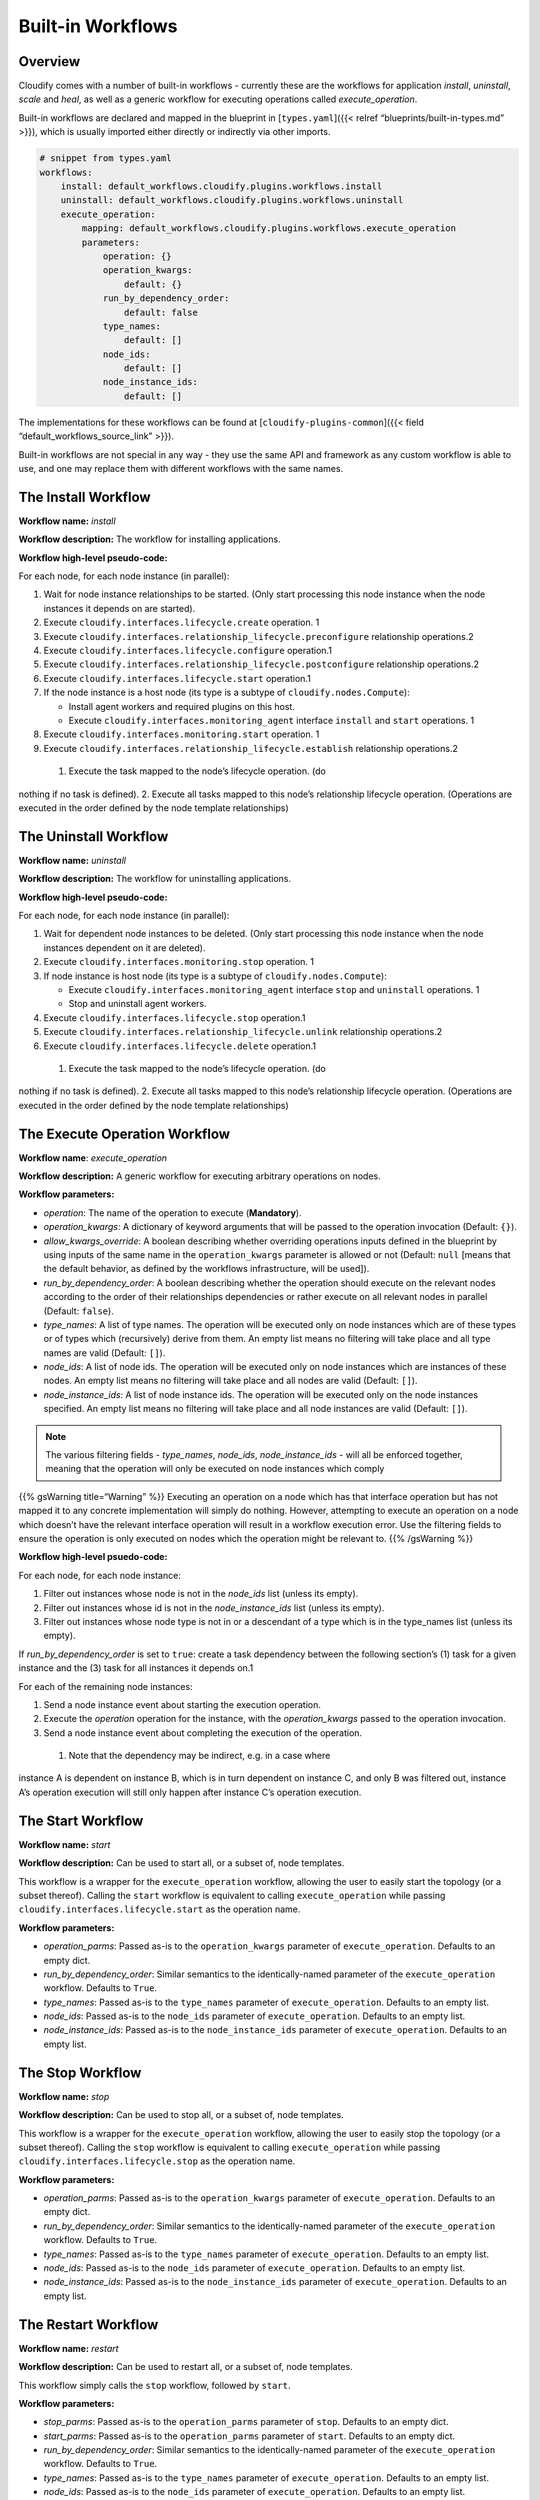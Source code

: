 Built-in Workflows
%%%%%%%%%%%%%%%%%%


Overview
========

Cloudify comes with a number of built-in workflows - currently these are
the workflows for application *install*, *uninstall*, *scale* and
*heal*, as well as a generic workflow for executing operations called
*execute_operation*.

Built-in workflows are declared and mapped in the blueprint in
[``types.yaml``]({{< relref “blueprints/built-in-types.md” >}}), which
is usually imported either directly or indirectly via other imports.

.. code:: yaml

        # snippet from types.yaml
        workflows:
            install: default_workflows.cloudify.plugins.workflows.install
            uninstall: default_workflows.cloudify.plugins.workflows.uninstall
            execute_operation:
                mapping: default_workflows.cloudify.plugins.workflows.execute_operation
                parameters:
                    operation: {}
                    operation_kwargs:
                        default: {}
                    run_by_dependency_order:
                        default: false
                    type_names:
                        default: []
                    node_ids:
                        default: []
                    node_instance_ids:
                        default: []

The implementations for these workflows can be found at
[``cloudify-plugins-common``]({{< field “default_workflows_source_link”
>}}).

Built-in workflows are not special in any way - they use the same API
and framework as any custom workflow is able to use, and one may replace
them with different workflows with the same names.

The Install Workflow
====================

**Workflow name:** *install*

**Workflow description:** The workflow for installing applications.

**Workflow high-level pseudo-code:**

For each node, for each node instance (in parallel):

1. Wait for node instance relationships to be started. (Only start
   processing this node instance when the node instances it depends on
   are started).
2. Execute ``cloudify.interfaces.lifecycle.create`` operation. 1
3. Execute ``cloudify.interfaces.relationship_lifecycle.preconfigure``
   relationship operations.2
4. Execute ``cloudify.interfaces.lifecycle.configure`` operation.1
5. Execute ``cloudify.interfaces.relationship_lifecycle.postconfigure``
   relationship operations.2
6. Execute ``cloudify.interfaces.lifecycle.start`` operation.1
7. If the node instance is a host node (its type is a subtype of
   ``cloudify.nodes.Compute``):

   -  Install agent workers and required plugins on this host.
   -  Execute ``cloudify.interfaces.monitoring_agent`` interface
      ``install`` and ``start`` operations. 1

8. Execute ``cloudify.interfaces.monitoring.start`` operation. 1
9. Execute ``cloudify.interfaces.relationship_lifecycle.establish``
   relationship operations.2

 1. Execute the task mapped to the node’s lifecycle operation. (do
nothing if no task is defined). 2. Execute all tasks mapped to this
node’s relationship lifecycle operation. (Operations are executed in the
order defined by the node template relationships)

The Uninstall Workflow
======================

**Workflow name:** *uninstall*

**Workflow description:** The workflow for uninstalling applications.

**Workflow high-level pseudo-code:**

For each node, for each node instance (in parallel):

1. Wait for dependent node instances to be deleted. (Only start
   processing this node instance when the node instances dependent on it
   are deleted).
2. Execute ``cloudify.interfaces.monitoring.stop`` operation. 1
3. If node instance is host node (its type is a subtype of
   ``cloudify.nodes.Compute``):

   -  Execute ``cloudify.interfaces.monitoring_agent`` interface
      ``stop`` and ``uninstall`` operations. 1
   -  Stop and uninstall agent workers.

4. Execute ``cloudify.interfaces.lifecycle.stop`` operation.1
5. Execute ``cloudify.interfaces.relationship_lifecycle.unlink``
   relationship operations.2
6. Execute ``cloudify.interfaces.lifecycle.delete`` operation.1

 1. Execute the task mapped to the node’s lifecycle operation. (do
nothing if no task is defined). 2. Execute all tasks mapped to this
node’s relationship lifecycle operation. (Operations are executed in the
order defined by the node template relationships)

The Execute Operation Workflow
==============================

**Workflow name**: *execute_operation*

**Workflow description:** A generic workflow for executing arbitrary
operations on nodes.

**Workflow parameters:**

-  *operation*: The name of the operation to execute (**Mandatory**).
-  *operation_kwargs*: A dictionary of keyword arguments that will be
   passed to the operation invocation (Default: ``{}``).
-  *allow_kwargs_override*: A boolean describing whether overriding
   operations inputs defined in the blueprint by using inputs of the
   same name in the ``operation_kwargs`` parameter is allowed or not
   (Default: ``null`` [means that the default behavior, as defined by
   the workflows infrastructure, will be used]).
-  *run_by_dependency_order*: A boolean describing whether the operation
   should execute on the relevant nodes according to the order of their
   relationships dependencies or rather execute on all relevant nodes in
   parallel (Default: ``false``).
-  *type_names*: A list of type names. The operation will be executed
   only on node instances which are of these types or of types which
   (recursively) derive from them. An empty list means no filtering will
   take place and all type names are valid (Default: ``[]``).
-  *node_ids*: A list of node ids. The operation will be executed only
   on node instances which are instances of these nodes. An empty list
   means no filtering will take place and all nodes are valid (Default:
   ``[]``).
-  *node_instance_ids*: A list of node instance ids. The operation will
   be executed only on the node instances specified. An empty list means
   no filtering will take place and all node instances are valid
   (Default: ``[]``).

.. note::
    :class: summary

    The various filtering fields - *type_names*,    *node_ids*, *node_instance_ids* - will all be enforced together, meaning
    that the operation will only be executed on node instances which comply

{{% gsWarning title=“Warning” %}} Executing an operation on a node which
has that interface operation but has not mapped it to any concrete
implementation will simply do nothing. However, attempting to execute an
operation on a node which doesn’t have the relevant interface operation
will result in a workflow execution error. Use the filtering fields to
ensure the operation is only executed on nodes which the operation might
be relevant to. {{% /gsWarning %}}

**Workflow high-level psuedo-code:**

For each node, for each node instance:

1. Filter out instances whose node is not in the *node_ids* list (unless
   its empty).
2. Filter out instances whose id is not in the *node_instance_ids* list
   (unless its empty).
3. Filter out instances whose node type is not in or a descendant of a
   type which is in the type_names list (unless its empty).

If *run_by_dependency_order* is set to ``true``: create a task
dependency between the following section’s (1) task for a given instance
and the (3) task for all instances it depends on.1

For each of the remaining node instances:

1. Send a node instance event about starting the execution operation.
2. Execute the *operation* operation for the instance, with the
   *operation_kwargs* passed to the operation invocation.
3. Send a node instance event about completing the execution of the
   operation.

 1. Note that the dependency may be indirect, e.g. in a case where
instance A is dependent on instance B, which is in turn dependent on
instance C, and only B was filtered out, instance A’s operation
execution will still only happen after instance C’s operation execution.

The Start Workflow
==================

**Workflow name:** *start*

**Workflow description:** Can be used to start all, or a subset of, node
templates.

This workflow is a wrapper for the ``execute_operation`` workflow,
allowing the user to easily start the topology (or a subset thereof).
Calling the ``start`` workflow is equivalent to calling
``execute_operation`` while passing
``cloudify.interfaces.lifecycle.start`` as the operation name.

**Workflow parameters:**

-  *operation_parms*: Passed as-is to the ``operation_kwargs`` parameter
   of ``execute_operation``. Defaults to an empty dict.
-  *run_by_dependency_order*: Similar semantics to the identically-named
   parameter of the ``execute_operation`` workflow. Defaults to
   ``True``.
-  *type_names*: Passed as-is to the ``type_names`` parameter of
   ``execute_operation``. Defaults to an empty list.
-  *node_ids*: Passed as-is to the ``node_ids`` parameter of
   ``execute_operation``. Defaults to an empty list.
-  *node_instance_ids*: Passed as-is to the ``node_instance_ids``
   parameter of ``execute_operation``. Defaults to an empty list.

The Stop Workflow
=================

**Workflow name:** *stop*

**Workflow description:** Can be used to stop all, or a subset of, node
templates.

This workflow is a wrapper for the ``execute_operation`` workflow,
allowing the user to easily stop the topology (or a subset thereof).
Calling the ``stop`` workflow is equivalent to calling
``execute_operation`` while passing
``cloudify.interfaces.lifecycle.stop`` as the operation name.

**Workflow parameters:**

-  *operation_parms*: Passed as-is to the ``operation_kwargs`` parameter
   of ``execute_operation``. Defaults to an empty dict.
-  *run_by_dependency_order*: Similar semantics to the identically-named
   parameter of the ``execute_operation`` workflow. Defaults to
   ``True``.
-  *type_names*: Passed as-is to the ``type_names`` parameter of
   ``execute_operation``. Defaults to an empty list.
-  *node_ids*: Passed as-is to the ``node_ids`` parameter of
   ``execute_operation``. Defaults to an empty list.
-  *node_instance_ids*: Passed as-is to the ``node_instance_ids``
   parameter of ``execute_operation``. Defaults to an empty list.

The Restart Workflow
====================

**Workflow name:** *restart*

**Workflow description:** Can be used to restart all, or a subset of,
node templates.

This workflow simply calls the ``stop`` workflow, followed by ``start``.

**Workflow parameters:**

-  *stop_parms*: Passed as-is to the ``operation_parms`` parameter of
   ``stop``. Defaults to an empty dict.
-  *start_parms*: Passed as-is to the ``operation_parms`` parameter of
   ``start``. Defaults to an empty dict.
-  *run_by_dependency_order*: Similar semantics to the identically-named
   parameter of the ``execute_operation`` workflow. Defaults to
   ``True``.
-  *type_names*: Passed as-is to the ``type_names`` parameter of
   ``execute_operation``. Defaults to an empty list.
-  *node_ids*: Passed as-is to the ``node_ids`` parameter of
   ``execute_operation``. Defaults to an empty list.
-  *node_instance_ids*: Passed as-is to the ``node_instance_ids``
   parameter of ``execute_operation``. Defaults to an empty list.

**NOTE**: The restart workflow performs all ``stop`` operations first,
and then performs all ``start`` operations.

The Heal Workflow
=================

**Workflow name:** *heal*

**Workflow description:** Reinstalls the whole subgraph of the system
topology by applying the ``uninstall`` and ``install`` workflows’ logic
respectively. The subgraph consists of all the node instances that are
contained in the compute node instance which contains the failing node
instance and/or the compute node instance itself. Additionally, this
workflow handles unlinking and establishing all affected relationships
in an appropriate order.

**Workflow parameters:**

-  *node_instance_id*: The ID of the failing node instance that needs
   healing. The whole compute node instance containing (or being) this
   node instance will be reinstalled.

**Workflow high-level pseudo-code:**

1. Retrieve the compute node instance of the failed node instance.
2. Construct a compute sub-graph (see note below).
3. Uninstall the sub-graph:

   -  Execute uninstall lifecycle operations (``stop``, ``delete``) on
      the compute node instance and all it’s contained node instances.
      (1)
   -  Execute uninstall relationship lifecycle operations (``unlink``)
      for all affected relationships.

4. Install the sub-graph:

   -  Execute install lifecycle operations (``create``, ``configure``,
      ``start``) on the compute node instance and all it’s contained
      nodes instances.
   -  Execute install relationship lifecycle operations
      (``preconfigure``, ``postconfigure``, ``establish``) for all
      affected relationships.

 1. Effectively, all node instances that are contained inside the
compute node instance of the failing node instance, are considered
failed as well and will be re-installed.

A compute sub-graph can be thought of as a blueprint that defines only
nodes that are contained inside a compute node. For example, if the full
blueprint looks something like this:

.. code:: yaml

        ...
        
        node_templates:
        
          webserver_host:
            type: cloudify.nodes.Compute
            relationships:
              - target: floating_ip
                type: cloudify.relationships.connected_to
        
          webserver:
            type: cloudify.nodes.WebServer
            relationships:
              - target: webserver_host
                type: cloudify.relationships.contained_in
        
          war:
            type: cloudify.nodes.ApplicationModule
            relationships:
              - target: webserver
                type: cloudify.relationships.contained_in
              - target: database
                type: cloudify.relationships.connected_to
        
          database_host:
            type: cloudify.nodes.Compute
        
          database:
            type: cloudify.nodes.Database
            relationships:
              - target: database_host
                type: cloudify.relationships.contained_in
        
          floating_ip:
            type: cloudify.nodes.VirtualIP
        
        ...

Then the corresponding graph will look like so:

[Blueprint as Graph]({{< img “blueprint/blueprint-as-graph.png” >}})

And a compute sub-graph for the **``webserver_host``** will look like:

[Blueprint as Graph]({{< img “blueprint/sub-blueprint-as-graph.png” >}})

.. note::
    :class: summary

        
    This sub-graph determines the operations that will be executed during
    the workflow execution. In this example:
    
    -  The following node instances will be re-installed: ``war_1``,
       ``webserver_1`` and ``webserver_host_1``.
    -  The following relationships will be re-established: ``war_1``
       **connected to** ``database_1`` and ``webserver_host_1`` **connected

The Scale Workflow
==================

**Workflow name:** *scale*

**Workflow description:**

Scales out/in the node subgraph of the system topology applying the
``install``/``uninstall`` workflows’ logic respectively.

If the entity denoted by ``scalable_entity_name`` is a node template
that is contained in a compute node (or is a compute node itself) and
``scale_compute`` is ``true``, the node graph will consist of all nodes
that are contained in the compute node which contains
``scalable_entity_name`` and the compute node itself. Otherwise, the
subgraph will consist of all nodes that are contained in the
node/scaling group denoted by ``scalable_entity_name``.

In addition, nodes that are connected to nodes that are part of the
contained subgraph will have their ``establish`` relationship operations
executed during scale out and their ``unlink`` relationship operations
executed during scale in.

**Workflow parameters:**

-  *scalable_entity_name*: The name of the node/scaling group to apply
   the scaling logic to.
-  *delta*: The scale factor. (Default: ``1``)

   -  For ``delta > 0``: If the current number of instances is ``N``,
      scale out to ``N + delta``.
   -  For ``delta < 0``: If the current number of instances is ``N``,
      scale in to ``N - |delta|``.
   -  For ``delta == 0``, leave things as they are.

-  *scale_compute*: should ``scale`` apply on the compute node
   containing the node denoted by ``scalable_entity_name``. (Default:
   ``false``)

   -  If ``scalable_entity_name`` specifies a node, and
      ``scale_compute`` is set to ``false``, the subgraph will consist
      of all the nodes that are contained in the that node and the node
      itself.
   -  If ``scalable_entity_name`` specifies a node, and
      ``scale_compute`` is set to ``true``, the subgraph will consist of
      all nodes that are contained in the compute node that contains the
      node denoted by ``scalable_entity_name`` and the compute node
      itself.
   -  If the node denoted by ``scalable_entity_name`` is not contained
      in a compute node or it specifies a group name, this parameter is
      ignored.

**Workflow high-level pseudo-code:**

1. Retrieve the scaled node/scaling group, based on
   ``scalable_entity_name`` and ``scale_compute`` parameters.
2. Start deployment modification, adding or removing node instances and
   relationship instances.
3. If ``delta > 0``:

   -  Execute install lifecycle operations (``create``, ``configure``,
      ``start``) on added node instances.
   -  Execute the ``establish`` relationship lifecycle operation for all
      affected relationships.

4. If ``delta < 0``:

   -  Execute the ``unlink`` relationship lifecycle operation for all
      affected relationships.
   -  Execute uninstall lifecycle operations (``stop``, ``delete``) on
      removed node instances.

.. note::
    :class: summary

    Detailed description of the terms *graph*    and *sub-graph* that are used in this section, can be found in the

The Install New Agents Workflow
===============================

**Workflow name:** *install_new_agents*

**Workflow description:**

Installs agents on all VMs related to a particular deployment and
connects them to the Cloudify Manager’s RabbitMQ instance. Please note
that the old Manager has to be running during the execution of this
workflow. What is worth mentioning as well is that the old agents don’t
get uninstalled. This workflow’s common use case is executing it after
having successfully restored a snapshot on a new Manager in order for
the Manager to gain control over applications that have been
orchestrated by the previous Manager.

**Workflow parameters:**

-  *install_agent_timeout*: The timeout for a single agent installation
   (Default: ``300s``).
-  *node_ids*: A list of node ids. The new agent will be installed only
   on node instances that are instances of these nodes. An empty list
   means no filtering will take place and all nodes will be taken under
   consideration (Default: ``[]``).
-  *node_instance_ids*: A list of node instance ids. The new agent will
   be installed only on the node instances specified. An empty list
   means no filtering will take place and all node instances will be
   taken under consideration (Default: ``[]``).
